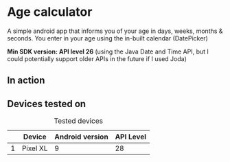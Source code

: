 * Age calculator
  A simple android app that informs you of your age in days, weeks, months & seconds.
  You enter in your age using the in-built calendar (DatePicker)

  *Min SDK version: API level 26* (using the Java Date and Time API, but I could potentially 
  support older APIs in the future if I used Joda)

** In action
   [[file:repoMedia/screen-record-half-size.gif]]

   [[file:repoMedia/screens.png]]

** Devices tested on
   #+CAPTION: Tested devices
|   | Device     | Android version | API Level |
|---+------------+-----------------+-----------|
| 1 | Pixel XL   |               9 |        28 |

